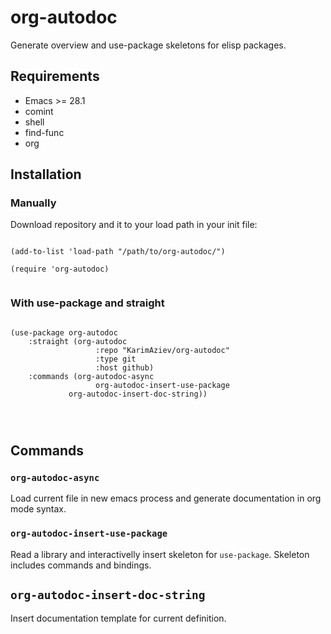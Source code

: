 * org-autodoc

Generate overview and use-package skeletons for elisp packages.

** Requirements

+ Emacs >= 28.1
+ comint
+ shell
+ find-func
+ org

** Installation

*** Manually

Download repository and it to your load path in your init file:

#+begin_src elisp :eval no

(add-to-list 'load-path "/path/to/org-autodoc/")

(require 'org-autodoc)

#+end_src

*** With use-package and straight

#+begin_src elisp :eval no

(use-package org-autodoc
	:straight (org-autodoc
			       :repo "KarimAziev/org-autodoc"
			       :type git
			       :host github)
	:commands (org-autodoc-async
			       org-autodoc-insert-use-package
             org-autodoc-insert-doc-string))



#+end_src

** Commands

*** ~org-autodoc-async~
Load current file in new emacs process and generate documentation in org mode syntax.

[[./org-autodoc-async.gif]]

*** ~org-autodoc-insert-use-package~
Read a library and interactivelly insert skeleton for ~use-package~.
Skeleton includes commands and bindings.

[[./org-autodoc-insert-use-package.gif]]
** ~org-autodoc-insert-doc-string~
Insert documentation template for current definition.